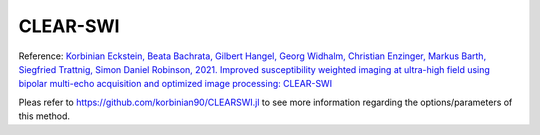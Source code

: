 .. _method-swi-clearswi:
.. _swi-clearswi:
.. role::  raw-html(raw)
    :format: html

CLEAR-SWI
=========

Reference:
`Korbinian Eckstein, Beata Bachrata, Gilbert Hangel, Georg Widhalm, Christian Enzinger, Markus Barth, Siegfried Trattnig, Simon Daniel Robinson, 2021. Improved susceptibility weighted imaging at ultra-high field using bipolar multi-echo acquisition and optimized image processing: CLEAR-SWI <https://doi.org/10.1016/j.neuroimage.2021.118175>`_ 

.. image:: ../images/swi/CELARSWI.png

Pleas refer to https://github.com/korbinian90/CLEARSWI.jl to see more information regarding the options/parameters of this method.
